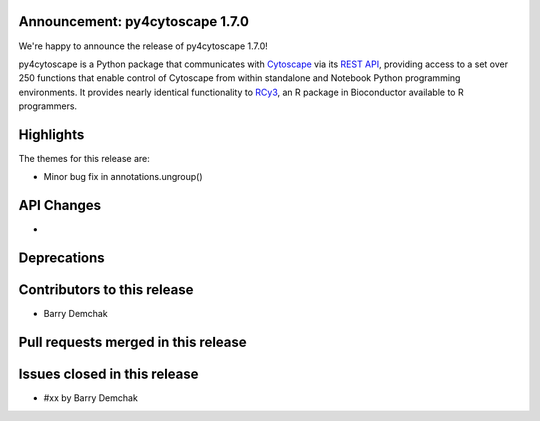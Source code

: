 Announcement: py4cytoscape 1.7.0
---------------------------------

We're happy to announce the release of py4cytoscape 1.7.0!

py4cytoscape is a Python package that communicates with `Cytoscape <https://cytoscape.org>`_
via its `REST API <https://pubmed.ncbi.nlm.nih.gov/31477170/>`_, providing access to a set over 250 functions that
enable control of Cytoscape from within standalone and Notebook Python programming environments. It provides
nearly identical functionality to `RCy3 <https://www.ncbi.nlm.nih.gov/pmc/articles/PMC6880260/>`_, an R package in
Bioconductor available to R programmers.








Highlights
----------

The themes for this release are:

* Minor bug fix in annotations.ungroup()


API Changes
-----------

*

Deprecations
------------

Contributors to this release
----------------------------

- Barry Demchak


Pull requests merged in this release
------------------------------------


Issues closed in this release
------------------------------------

- #xx by Barry Demchak


